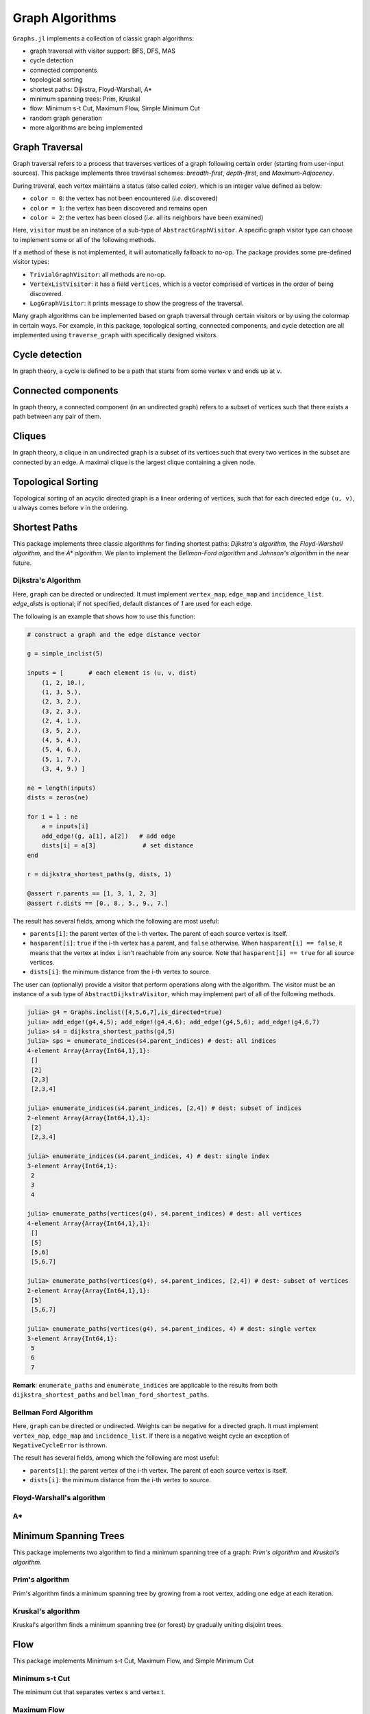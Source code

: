 Graph Algorithms
=================

``Graphs.jl`` implements a collection of classic graph algorithms:

- graph traversal with visitor support: BFS, DFS, MAS
- cycle detection
- connected components
- topological sorting
- shortest paths: Dijkstra, Floyd-Warshall, A*
- minimum spanning trees: Prim, Kruskal
- flow: Minimum s-t Cut, Maximum Flow, Simple Minimum Cut
- random graph generation
- more algorithms are being implemented


Graph Traversal
---------------

Graph traversal refers to a process that traverses vertices of a graph following certain order (starting from user-input sources). This package implements three traversal schemes: *breadth-first*, *depth-first*, and *Maximum-Adjacency*.

During traveral, each vertex maintains a status (also called *color*), which is an integer value defined as below:

* ``color = 0``: the vertex has not been encountered (*i.e.* discovered)
* ``color = 1``: the vertex has been discovered and remains open
* ``color = 2``: the vertex has been closed (*i.e.* all its neighbors have been examined)

.. py:function:: traverse_graph(graph, alg, source, visitor[, colormap])

    :param graph:       The input graph, which must implement ``vertex_map`` and ``adjacency_list``.
    :param alg:         The algorithm of traveral, which can be either ``BreadthFirst()`` or ``DepthFirst()``.
    :param source:      The source vertex (or vertices). The traversal starts from here.
    :param visitor:     The visitor which performs certain operations along the traversal.
    :param colormap:    An integer vector that indicates the status of each vertex. If this is input by the user, the status will be written to the input vector, otherwise an internal color vector will be created.

Here, ``visitor`` must be an instance of a sub-type of ``AbstractGraphVisitor``. A specific graph visitor type can choose to implement some or all of the following methods.

.. py:function:: discover_vertex!(visitor, v)

    invoked when a vertex ``v`` is encountered for the first time. This function should return whether to continue traversal.

.. py:function:: open_vertex!(visitor, v)

    invoked when a vertex ``v`` is about to examine ``v``'s neighbors.

.. py:function:: examine_neighbor!(visitor, u, v, color, ecolor)

    invoked when a neighbor/out-going edge is examined. Here ``color`` is the status of ``v``, and ``ecolor`` is the status of the outgoing edge. Edge statuses are currently only considered by depth-first search.

.. py:function:: close_vertex!(visitor, v)

     invoked when all neighbors of ``v`` has been examined.

If a method of these is not implemented, it will automatically fallback to no-op. The package provides some pre-defined visitor types:

* ``TrivialGraphVisitor``: all methods are no-op.
* ``VertexListVisitor``: it has a field ``vertices``, which is a vector comprised of vertices in the order of being discovered.
* ``LogGraphVisitor``: it prints message to show the progress of the traversal.

Many graph algorithms can be implemented based on graph traversal through certain visitors or by using the colormap in certain ways. For example, in this package, topological sorting, connected components, and cycle detection are all implemented using ``traverse_graph`` with specifically designed visitors.


Cycle detection
---------------

In graph theory, a cycle is defined to be a path that starts from some vertex ``v`` and ends up at ``v``.

.. py:function:: test_cyclic_by_dfs(g)

    Tests whether a graph contains a cycle through depth-first search. It returns ``true`` when it finds a cycle, otherwise ``false``. Here, ``g`` must implement ``vertex_list``, ``vertex_map``, and ``adjacency_list``.


Connected components
--------------------

In graph theory, a connected component (in an undirected graph) refers to a subset of vertices such that there exists a path between any pair of them.

.. py:function:: connected_components(g)

    Returns a vector of components, where each component is represented by a vector of vertices. Here, ``g`` must be an undirected graph, and implement ``vertex_list``, ``vertex_map``, and ``adjacency_list``.

Cliques
-------

In graph theory, a clique in an undirected graph is a subset of its vertices
such that every two vertices in the subset are connected by an edge. A maximal
clique is the largest clique containing a given node.

.. py:function:: maximal_cliques(g)

    Returns a vector of maximal cliques, where each maximal clique is represented by a vector of vertices. Here, ``g`` must be an undirected graph, and implement ``vertex_list`` and ``adjacency_list``.

Topological Sorting
-------------------

Topological sorting of an acyclic directed graph is a linear ordering of vertices, such that for each directed edge ``(u, v)``, ``u`` always comes before ``v`` in the ordering.

.. py:function:: topological_sort_by_dfs(g)

    Returns a topological sorting of the vertices in ``g`` in the form of a vector of vertices. Here, ``g`` may be directed or undirected, and implement ``vertex_list``, ``vertex_map``, and ``adjacency_list``.


Shortest Paths
---------------

This package implements three classic algorithms for finding shortest paths:
*Dijkstra's algorithm*, the *Floyd-Warshall algorithm*, and the *A\*
algorithm*. We plan to implement the *Bellman-Ford algorithm* and *Johnson's
algorithm* in the near future.

Dijkstra's Algorithm
~~~~~~~~~~~~~~~~~~~~

.. py:function:: dijkstra_shortest_paths(graph, edge_dists, source[, visitor])

    Performs Dijkstra's algorithm to find shortest paths to all vertices from input sources.

    :param graph:       The input graph
    :param edge_dists:  The vector of edge distances or an edge
			property inspector.
    :param source:      The source vertex (or vertices)
    :param visitor:     An visitor instance

    :returns:           An instance of ``DijkstraStates`` that encapsulates the results.

Here, ``graph`` can be directed or undirected. It must implement
``vertex_map``, ``edge_map`` and ``incidence_list``. `edge_dists` is optional; if not specified,
default distances of `1` are used for each edge.

The following is an example that shows how to use this function:

.. code-block:: python

    # construct a graph and the edge distance vector

    g = simple_inclist(5)

    inputs = [       # each element is (u, v, dist)
        (1, 2, 10.),
        (1, 3, 5.),
        (2, 3, 2.),
        (3, 2, 3.),
        (2, 4, 1.),
        (3, 5, 2.),
        (4, 5, 4.),
        (5, 4, 6.),
        (5, 1, 7.),
        (3, 4, 9.) ]

    ne = length(inputs)
    dists = zeros(ne)

    for i = 1 : ne
        a = inputs[i]
        add_edge!(g, a[1], a[2])   # add edge
        dists[i] = a[3]             # set distance
    end

    r = dijkstra_shortest_paths(g, dists, 1)

    @assert r.parents == [1, 3, 1, 2, 3]
    @assert r.dists == [0., 8., 5., 9., 7.]

The result has several fields, among which the following are most useful:

* ``parents[i]``:  the parent vertex of the i-th vertex. The parent of each source vertex is itself.
* ``hasparent[i]``:  ``true`` if the i-th vertex has a parent, and ``false`` otherwise. When ``hasparent[i] == false``, it means that the vertex at index ``i`` isn't reachable from any source. Note that ``hasparent[i] == true`` for all source vertices.
* ``dists[i]``:  the minimum distance from the i-th vertex to source.

The user can (optionally) provide a visitor that perform operations along with the algorithm. The visitor must be an instance of a sub type of ``AbstractDijkstraVisitor``, which may implement part of all of the following methods.

.. py:function:: discover_vertex!(visitor, u, v, d)

    Invoked when a new vertex ``v`` is first discovered (from the parent ``u``). ``d`` is the initial distance from ``v`` to source.

.. py:function:: include_vertex!(visitor, u, v, d)

    Invoked when the distance of a vertex is determined (at the point ``v`` is popped from the heap). This function should return whether to continue the procedure. One can use a visitor to terminate the algorithm earlier by letting this function return ``false`` under certain conditions.

.. py:function:: update_vertex!(visitor, u, v, d)

    Invoked when the distance to a vertex is updated (relaxed).

.. py:function:: close_vertex!(visitor, u, v, d)

    Invoked when a vertex is closed (all its neighbors have been examined).

.. py:function:: enumerate_paths(vertices, parent_indices[, dest])

    Returns an array of vectors (containing vertices), whose ``i``-th element corresponds to the path from a source to vertex ``dest[i]``. Empty vectors indicate vertices that are unreachable from the source. ``dest`` can be a subset of indices, or left unspecified (in which case, all the indices will be considered). If ``dest`` is a single index, then the result is just an array of vertices, corresponding to the path from a source to ``dest``.

.. py:function:: enumerate_indices(parent_indices[, dest])

    Returns an array of indices corresponding to the vertices returned by `enumerate_paths(vertices, parent_indices[, dest])`

    The following is an example that shows how to use this function:

.. code-block:: python

    julia> g4 = Graphs.inclist([4,5,6,7],is_directed=true)
    julia> add_edge!(g4,4,5); add_edge!(g4,4,6); add_edge!(g4,5,6); add_edge!(g4,6,7)
    julia> s4 = dijkstra_shortest_paths(g4,5)
    julia> sps = enumerate_indices(s4.parent_indices) # dest: all indices
    4-element Array{Array{Int64,1},1}:
     []
     [2]
     [2,3]
     [2,3,4]

    julia> enumerate_indices(s4.parent_indices, [2,4]) # dest: subset of indices
    2-element Array{Array{Int64,1},1}:
     [2]
     [2,3,4]

    julia> enumerate_indices(s4.parent_indices, 4) # dest: single index
    3-element Array{Int64,1}:
     2
     3
     4

    julia> enumerate_paths(vertices(g4), s4.parent_indices) # dest: all vertices
    4-element Array{Array{Int64,1},1}:
     []
     [5]
     [5,6]
     [5,6,7]

    julia> enumerate_paths(vertices(g4), s4.parent_indices, [2,4]) # dest: subset of vertices
    2-element Array{Array{Int64,1},1}:
     [5]
     [5,6,7]

    julia> enumerate_paths(vertices(g4), s4.parent_indices, 4) # dest: single vertex
    3-element Array{Int64,1}:
     5
     6
     7

**Remark**: ``enumerate_paths`` and ``enumerate_indices`` are applicable to the results from both ``dijkstra_shortest_paths`` and ``bellman_ford_shortest_paths``.

Bellman Ford Algorithm
~~~~~~~~~~~~~~~~~~~~

.. py:function:: bellman_ford_shortest_paths(graph, edge_dists, source)

    Performs Bellman Ford algorithm to find shortest paths to all vertices from input sources.

    :param graph:       The input graph
    :param edge_dists:  The vector of edge distances or an edge
			property inspector.
    :param source:      The source vertex (or vertices)

    :returns:           An instance of ``BellmanFordStates`` that encapsulates the results.

Here, ``graph`` can be directed or undirected. Weights can be negative
for a directed graph. It must implement
``vertex_map``, ``edge_map`` and ``incidence_list``.  If there is a
negative weight cycle an exception of ``NegativeCycleError`` is thrown.

The result has several fields, among which the following are most useful:

* ``parents[i]``:  the parent vertex of the i-th vertex. The parent of each source vertex is itself.
* ``dists[i]``:  the minimum distance from the i-th vertex to source.

.. py:function:: has_negative_edge_cycle(graph, edge_dists)

		 Tests if the graph has a negative weight cycle.

    :param graph:       The input graph
    :param edge_dists:  The vector of edge distances or an edge
			property inspector.
    :returns: ``true`` if there is a negative weight cycle, ``false`` otherwise.e

Floyd-Warshall's algorithm
~~~~~~~~~~~~~~~~~~~~~~~~~~~

.. py:function:: floyd_warshall(dists)

    Performs Floyd-Warshall algorithm to compute shortest path lengths between each pair of vertices.

    :param dists: The edge distance matrix.
    :returns: The matrix of shortest path lengths.

.. py:function:: floyd_warshall!(dists)

    Performs Floyd-Warshall algorithm inplace, updating an edge distance matrix into a matrix of shortest path lengths.

.. py:function:: floyd_warshall!(dists, nexts)

    Performs Floyd-Warshall algorithm inplace, and writes the next-hop matrix. When this function finishes, ``nexts[i,j]`` is the next hop of ``i`` along the shortest path from ``i`` to ``j``. One can reconstruct the shortest path based on this matrix.


A*
~~

.. py:function:: shortest_path(graph, dists, s, t[, heuristic])

    Find the shortest path between vertices ``s`` and ``t`` of ``graph`` using Hart, Nilsson and Raphael's `A* algorithm <http://en.wikipedia.org/wiki/A*_search_algorithm>`_.

    :param graph: the input graph
    :param dists: the edge distance matrix or an edge property inspector
    :param s: the start vertex
    :param t: the end vertex
    :param heuristic: a function underestimating the distance from its input node to ``t``.

    :returns: an array of edges representing the shortest path.

Minimum Spanning Trees
-----------------------

This package implements two algorithm to find a minimum spanning tree of a graph: *Prim's algorithm* and *Kruskal's algorithm*.

Prim's algorithm
~~~~~~~~~~~~~~~~~

Prim's algorithm finds a minimum spanning tree by growing from a root vertex, adding one edge at each iteration.

.. py:function:: prim_minimum_spantree(graph, eweights, root)

    Perform Prim's algorithm to find a minimum spanning tree.

    :param graph:       the input graph
    :param eweights:    the edge weights (a vector or an edge property inspector)
    :param root:        the root vertex

    :returns:   ``(re, rw)``, where ``re`` is a vector of edges that constitute the resultant tree, and ``rw`` is the vector of corresponding edge weights.


Kruskal's algorithm
~~~~~~~~~~~~~~~~~~~~

Kruskal's algorithm finds a minimum spanning tree (or forest) by gradually uniting disjoint trees.

.. py:function:: kruskal_minimum_spantree(graph, eweights[, K=1])

    :param graph:       the input graph
    :param eweights:    the edge weights (a vector or an edge property inspector)
    :param K:           the number of trees in the resultant forest. If ``K = 1``, it ends up with a tree. This argument is optional. By default, it is set to ``1``.

    :returns:   ``(re, rw)``, where ``re`` is a vector of edges that constitute the resultant tree, and ``rw`` is the vector of corresponding edge weights.

Flow
-----------------------

This package implements Minimum s-t Cut, Maximum Flow, and Simple Minimum Cut


Minimum s-t Cut
~~~~~~~~~~~~~~~

The minimum cut that separates vertex s and vertex t. 

.. py:function:: min_st_cut(graph, capacity)

    :param graph:       the input graph
    :param capacity:    the edge capacities (vector of floats)

    :returns:   ``(parity, bestcut)``, where ``parity`` is a vector of boolean values that determines the partition and ``bestcut`` is the weight of the cut that makes this partition.

Maximum Flow
~~~~~~~~~~~~

.. py:function:: max_flow(graph, capacity)

    :param graph:       the input graph
    :param capacity:    the edge capacities (vector of floats)

    :returns:   ``maxflow``, where ``maxflow`` is the maximum flow of the network. 

Simple Minimum Cut
~~~~~~~~~~~~~~~~~~

Stoer's simple minimum cut gets the minimum cut of an undirected graph.

.. py:function:: min_cut(graph[, eweights])

    :param graph:       the input graph
    :param eweights:    the edge weights (a vector or an edge property inspector). This argument is optional. If not given edges are weight "1"

    :returns:   ``(parity, bestcut)``, where ``parity`` is a vector of boolean values that determines the partition and ``bestcut`` is the weight of the cut that makes this partition.

.. py:function: maximum_adjacency_visit(graph[, eweights]; log, io)

    :param graph:       the input graph
    :param eweights:    the edge weights (a vector or an edge property inspector). This argument is optional. If not given edges are weight "1"
    :log:               Boolean value, whether to print out visitor events. Optional, defaults to ``false``.
    :io:                Where to output log. Optional, defaults to ``STDOUT``. 

    :returns:   ``vertices``, the vertices traversed by maximum adjacency search. 

Random Graphs
-------------

Erdős–Rényi graphs
~~~~~~~~~~~~~~~~~~

The `Erdős–Rényi model <https://en.wikipedia.org/wiki/Erd%C5%91s%E2%80%93R%C3%A9nyi_model>`_ sets an edge between each pair of vertices with equal
probability, independently of the other edges.

.. py:function:: erdos_renyi_graph(g, n, p[; has_self_loops=false])

    Add edges between vertices 1:n of graph ``g`` randomly, adding each possible edge with probability ``p`` independently of all others.

    :param g:           the input graph
    :param n:           the number of vertices between which to add edges
    :param p:           the probability with which to add each edge
    :param has_self_loops:      whether to consider edges ``v -> v``.

    :returns: the graph ``g``.

.. py:function:: erdos_renyi_graph(n, p[, has_self_loops=false])

    Convenience function to construct an ``n``-vertex Erdős–Rényi graph as an incidence list.

Watts-Strogatz graphs
~~~~~~~~~~~~~~~~~~~~~

The `Watts–Strogatz
model <https://en.wikipedia.org/wiki/Watts_and_Strogatz_model>`_ is a random
graph generation model that produces graphs with small-world properties,
including short average path lengths and high clustering.

.. py:function:: watts_strogatz_graph(g, n, k, beta)

    Adjust the edges between vertices 1:n of the graph ``g`` in accordance with the Watts-Strogatz model.

    :param g:           the input graph
    :param n:           the number of vertices between which to adjust edges
    :param k:           the base degree of each vertex (n > k, k >= 2, k must be even.)
    :param beta:        the probability of each edge being "rewired".

    :returns: the graph ``g``.

.. py:function:: watts_strogatz_graph(n, k, beta)

    Convenience function to construct an ``n``-vertex Watts-Strogatz graph as an incidence list.
